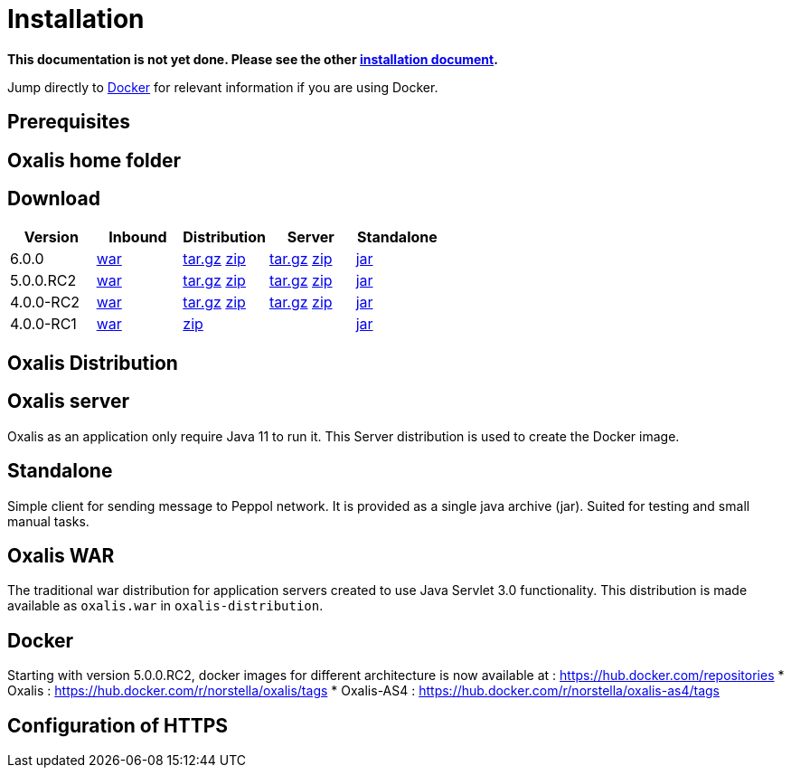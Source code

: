 = Installation [[install]]

*This documentation is not yet done. Please see the other link:installation.md[installation document].*



Jump directly to link:#install-docker[Docker] for relevant information if you are using Docker.


== Prerequisites [[install-prerequisites]]


== Oxalis home folder [[install-oxalis-home]]


== Download [[download]]

[cols="1,1,1,1,1",options="header"]
|===
| Version
| Inbound
| Distribution
| Server
| Standalone

| 6.0.0
| link:https://repo1.maven.org/maven2/network/oxalis/oxalis-inbound/6.0.0/oxalis-inbound-6.0.0.war[war]
| link:https://repo1.maven.org/maven2/network/oxalis/oxalis-distribution/6.0.0/oxalis-distribution-6.0.0-distro.tar.gz[tar.gz]
link:https://repo1.maven.org/maven2/network/oxalis/oxalis-distribution/6.0.0/oxalis-distribution-6.0.0-distro.zip[zip]
| link:https://repo1.maven.org/maven2/network/oxalis/oxalis-server/6.0.0/oxalis-server-6.0.0-full.tar.gz[tar.gz]
link:https://repo1.maven.org/maven2/network/oxalis/oxalis-server/6.0.0/oxalis-server-6.0.0-full.zip[zip]
| link:https://repo1.maven.org/maven2/network/oxalis/oxalis-standalone/6.0.0/oxalis-standalone-6.0.0.jar[jar]

| 5.0.0.RC2
| link:https://repo1.maven.org/maven2/network/oxalis/oxalis-inbound/5.0.0.RC2/oxalis-inbound-5.0.0.RC2.war[war]
| link:https://repo1.maven.org/maven2/network/oxalis/oxalis-distribution/5.0.0.RC2/oxalis-distribution-5.0.0.RC2-distro.tar.gz[tar.gz]
link:https://repo1.maven.org/maven2/network/oxalis/oxalis-distribution/5.0.0.RC2/oxalis-distribution-5.0.0.RC2-distro.zip[zip]
| link:https://repo1.maven.org/maven2/network/oxalis/oxalis-server/5.0.0.RC2/oxalis-server-5.0.0.RC2-full.tar.gz[tar.gz]
link:https://repo1.maven.org/maven2/network/oxalis/oxalis-server/5.0.0.RC2/oxalis-server-5.0.0.RC2-full.zip[zip]
| link:https://repo1.maven.org/maven2/network/oxalis/oxalis-standalone/5.0.0.RC2/oxalis-standalone-5.0.0.RC2.jar[jar]

| 4.0.0-RC2
| link:http://repo1.maven.org/maven2/no/difi/oxalis/oxalis-inbound/4.0.0-RC2/oxalis-inbound-4.0.0-RC2.war[war]
| link:http://repo1.maven.org/maven2/no/difi/oxalis/oxalis-distribution/4.0.0-RC2/oxalis-distribution-4.0.0-RC2-distro.tar.gz[tar.gz]
link:http://repo1.maven.org/maven2/no/difi/oxalis/oxalis-distribution/4.0.0-RC2/oxalis-distribution-4.0.0-RC2-distro.zip[zip]
| link:http://repo1.maven.org/maven2/no/difi/oxalis/oxalis-server/4.0.0-RC2/oxalis-server-4.0.0-RC2-full.tar.gz[tar.gz]
link:http://repo1.maven.org/maven2/no/difi/oxalis/oxalis-server/4.0.0-RC2/oxalis-server-4.0.0-RC2-full.zip[zip]
| link:http://repo1.maven.org/maven2/no/difi/oxalis/oxalis-standalone/4.0.0-RC2/oxalis-standalone-4.0.0-RC2.jar[jar]

| 4.0.0-RC1
| link:http://repo1.maven.org/maven2/no/difi/oxalis/oxalis-inbound/4.0.0-RC1/oxalis-inbound-4.0.0-RC1.war[war]
| link:http://repo1.maven.org/maven2/no/difi/oxalis/oxalis-distribution/4.0.0-RC1/oxalis-distribution-4.0.0-RC1-distro.zip[zip]
|
| link:http://repo1.maven.org/maven2/no/difi/oxalis/oxalis-standalone/4.0.0-RC1/oxalis-standalone-4.0.0-RC1.jar[jar]

|===

== Oxalis Distribution [[distribution]]

== Oxalis server [[install-server]]
Oxalis as an application only require Java 11 to run it. This Server distribution is used to create the Docker image.

== Standalone [[install-standalone]]
Simple client for sending message to Peppol network. It is provided as a single java archive (jar). Suited for testing and small manual tasks.

== Oxalis WAR [[install-inbound]]
The traditional war distribution for application servers created to use Java Servlet 3.0 functionality. This distribution is made available as `oxalis.war` in `oxalis-distribution`.

== Docker [[install-docker]]
Starting with version 5.0.0.RC2, docker images for different architecture is now available at : https://hub.docker.com/repositories
* Oxalis : https://hub.docker.com/r/norstella/oxalis/tags
* Oxalis-AS4 : https://hub.docker.com/r/norstella/oxalis-as4/tags

== Configuration of HTTPS [[install-https]]
